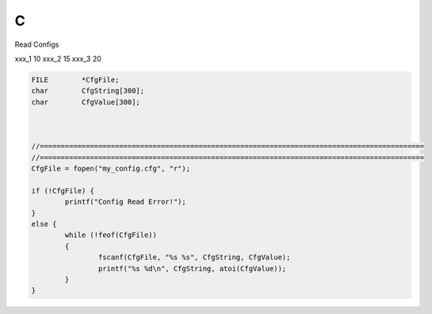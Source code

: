 C
==

Read Configs

xxx_1   10
xxx_2   15
xxx_3   20

.. code-block:: c

    FILE	*CfgFile;
    char	CfgString[300];
    char	CfgValue[300];



    //============================================================================================
    //============================================================================================
    CfgFile = fopen("my_config.cfg", "r");

    if (!CfgFile) {
	    printf("Config Read Error!");
    }
    else {
	    while (!feof(CfgFile))
	    {
		    fscanf(CfgFile, "%s %s", CfgString, CfgValue);
		    printf("%s %d\n", CfgString, atoi(CfgValue));
	    }
    }
